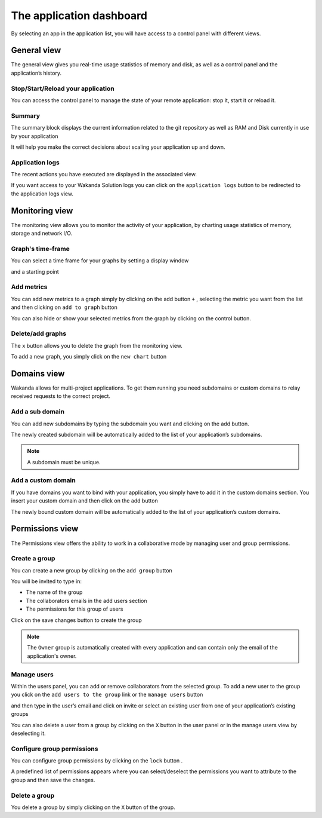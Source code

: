 =========================
The application dashboard
=========================

By selecting an app in the application list, you will have access to a control panel with different views.

************
General view
************

The general view gives you real-time usage statistics of memory and disk, as well as a control panel and the application’s history.


Stop/Start/Reload your application
==================================

You can access the control panel to manage the state of your remote application: stop it, start it or reload it.

.. image:: images/1_control_panel.png
	:align: center

Summary
=======

The summary block displays the current information related to the git repository as well as RAM and Disk currently in use by your application

.. image:: images/2_git_repository.png
	:align: center

.. image:: images/3_memory_disk_statistics.png
	:align: center

It will help you make the correct decisions about scaling your application up and down.

Application logs
================

The recent actions you have executed are displayed in the associated view. 

.. image:: images/4_recent_operations.png
	:align: center

If you want access to your Wakanda Solution logs you can click on the ``application logs`` button to be redirected to the application logs view.

.. image:: images/5_application_log_link.png
	:align: center

***************
Monitoring view
***************

The monitoring view allows you to monitor the activity of your application, by charting usage statistics of memory, storage and network I/O.

Graph's time-frame
==================

You can select a time frame for your graphs by setting a display window 

.. image:: images/6_graph_display_window.png
	:align: center

and a starting point	

.. image:: images/7_graph_start_date.png
	:align: center

Add metrics
===========

You can add new metrics to a graph simply by clicking on the add button ``+`` , selecting the metric you want from the list and then clicking on ``add to graph`` button 

.. image:: images/9_add_metrics.png
	:align: center

You can also hide or show your selected metrics from the graph by clicking on the control button.

.. image:: images/10_graph_parameter_button.png
	:align: center

Delete/add graphs
=================

The ``x`` button allows you to delete the graph from the monitoring view.

To add a new graph, you simply click on the ``new chart`` button 

.. image:: images/11_add_chart.png
	:align: center

************
Domains view
************

Wakanda allows for multi-project applications. To get them running you need subdomains or custom domains to relay received requests to the correct project.

Add a sub domain
================

You can add new subdomains by typing the subdomain you want and clicking on the add button.

.. image:: images/12_subdomains_view.png
	:align: center

The newly created subdomain will be automatically added to the list of your application’s subdomains.

.. note::

	A subdomain must be unique.

Add a custom domain
===================

If you have domains you want to bind with your application, you simply have to add it in the custom domains section.
You insert your custom domain and then click on the add button 

.. image:: images/13_custom_domain_view.png
	:align: center

The newly bound custom domain will be automatically added to the list of your application’s custom domains.

****************
Permissions view
****************

The Permissions view offers the ability to work in a collaborative mode by managing user and group permissions.

Create a group
==============

You can create a new group by clicking on the ``add group`` button 

.. image:: images/14_add_group_button.png
	:align: center

You will be invited to type in:

-	The name of the group 
-	The collaborators emails in the add users section 
-	The permissions for this group of users 

Click on the save changes button to create the group

.. image:: images/15_add_group_window.png
	:align: center

.. note::

    The ``Owner`` group is automatically created with every application and can contain only the email of the application's owner.

Manage users
============

Within the users panel, you can add or remove collaborators from the selected group.
To add a new user to the group you click on the ``add users to the group`` link or the ``manage users`` button

.. image:: images/17_manage_user_button.png
	:align: center

and then type in the user’s email and click on invite or select an existing user from one of your application’s existing groups

.. image:: images/18_add_user_window.png
	:align: center

You can also delete a user from a group by clicking on the ``X`` button in the user panel or in the manage users view by deselecting it.

Configure group permissions
===========================

You can configure group permissions by clicking on the ``lock`` button |lock|.

.. |lock| image:: images/19_permission_button.png


A predefined list of permissions appears where you can select/deselect the permissions you want to attribute to the group and then save the changes.

Delete a group
==============

You delete a group by simply clicking on the ``X`` button of the group.